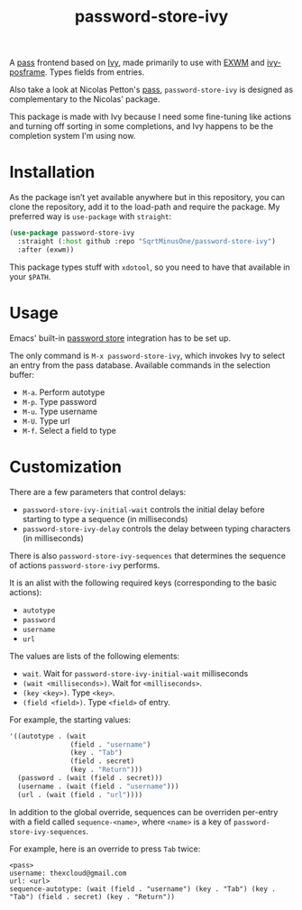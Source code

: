 #+TITLE: password-store-ivy

A [[https://www.passwordstore.org/][pass]] frontend based on [[https://github.com/abo-abo/swiper#ivy][Ivy]], made primarily to use with [[https://github.com/ch11ng/exwm][EXWM]] and [[https://github.com/tumashu/ivy-posframe][ivy-posframe]]. Types fields from entries.

Also take a look at Nicolas Petton's [[https://github.com/NicolasPetton/pass][pass]], =password-store-ivy= is designed as complementary to the Nicolas' package.

This package is made with Ivy because I need some fine-tuning like actions and turning off sorting in some completions, and Ivy happens to be the completion system I'm using now.

* Installation
As the package isn’t yet available anywhere but in this repository, you can clone the repository, add it to the load-path and require the package. My preferred way is =use-package= with =straight=:

#+begin_src emacs-lisp
(use-package password-store-ivy
  :straight (:host github :repo "SqrtMinusOne/password-store-ivy")
  :after (exwm))
#+end_src

This package types stuff with =xdotool=, so you need to have that available in your =$PATH=.
* Usage
Emacs' built-in [[https://www.gnu.org/software/emacs/manual/html_node/auth/The-Unix-password-store.html][password store]] integration has to be set up.

The only command is =M-x password-store-ivy=, which invokes Ivy to select an entry from the pass database. Available commands in the selection buffer:
- =M-a=. Perform autotype
- =M-p=. Type password
- =M-u=. Type username
- =M-U=. Type url
- =M-f=. Select a field to type

* Customization
There are a few parameters that control delays:
- =password-store-ivy-initial-wait= controls the initial delay before starting to type a sequence (in milliseconds)
- =password-store-ivy-delay= controls the delay between typing characters (in milliseconds)

There is also =password-store-ivy-sequences= that determines the sequence of actions =password-store-ivy= performs.

It is an alist with the following required keys (corresponding to the basic actions):
- =autotype=
- =password=
- =username=
- =url=

The values are lists of the following elements:
- =wait=.  Wait for =password-store-ivy-initial-wait= milliseconds
- =(wait <milliseconds>)=.  Wait for =<milliseconds>=.
- =(key <key>)=.  Type =<key>=.
- =(field <field>)=.  Type =<field>= of entry.

For example, the starting values:
#+begin_src emacs-lisp
'((autotype . (wait
               (field . "username")
               (key . "Tab")
               (field . secret)
               (key . "Return")))
  (password . (wait (field . secret)))
  (username . (wait (field . "username")))
  (url . (wait (field . "url"))))
#+end_src

In addition to the global override, sequences can be overriden per-entry with a field called =sequence-<name>=, where =<name>= is a key of =password-store-ivy-sequences=.

For example, here is an override to press =Tab= twice:
#+begin_example
<pass>
username: thexcloud@gmail.com
url: <url>
sequence-autotype: (wait (field . "username") (key . "Tab") (key . "Tab") (field . secret) (key . "Return"))
#+end_example
